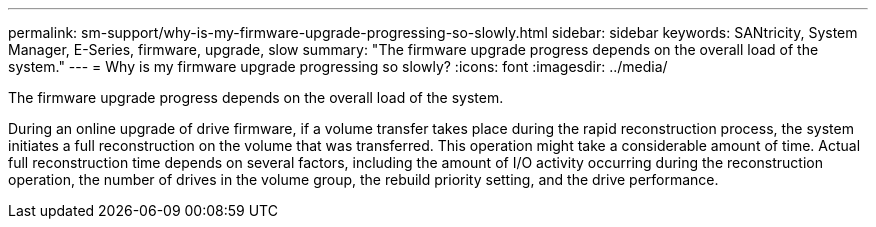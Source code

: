 ---
permalink: sm-support/why-is-my-firmware-upgrade-progressing-so-slowly.html
sidebar: sidebar
keywords: SANtricity, System Manager, E-Series, firmware, upgrade, slow
summary: "The firmware upgrade progress depends on the overall load of the system."
---
= Why is my firmware upgrade progressing so slowly?
:icons: font
:imagesdir: ../media/

[.lead]
The firmware upgrade progress depends on the overall load of the system.

During an online upgrade of drive firmware, if a volume transfer takes place during the rapid reconstruction process, the system initiates a full reconstruction on the volume that was transferred. This operation might take a considerable amount of time. Actual full reconstruction time depends on several factors, including the amount of I/O activity occurring during the reconstruction operation, the number of drives in the volume group, the rebuild priority setting, and the drive performance.
